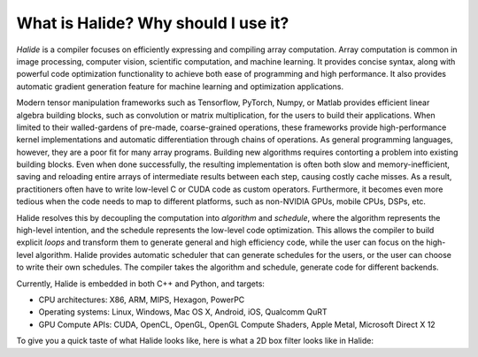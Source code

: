 What is Halide? Why should I use it?
================================================================

*Halide* is a compiler focuses on efficiently expressing and compiling array computation. Array computation is common in image processing, computer vision, scientific computation, and machine learning. It provides concise syntax, along with powerful code optimization functionality to achieve both ease of programming and high performance. It also provides automatic gradient generation feature for machine learning and optimization applications.

Modern tensor manipulation frameworks such as Tensorflow, PyTorch, Numpy, or Matlab provides efficient linear algebra building blocks, such as convolution or matrix multiplication, for the users to build their applications. When limited to their walled-gardens of pre-made, coarse-grained operations, these frameworks provide high-performance kernel implementations and automatic differentiation through chains of operations. As general programming languages, however, they are a poor fit for many array programs. Building new algorithms requires contorting a problem into existing building blocks. Even when done successfully, the resulting implementation is often both slow and memory-inefficient, saving and reloading entire arrays of intermediate results between each step, causing costly cache misses. As a result, practitioners often have to write low-level C or CUDA code as custom operators. Furthermore, it becomes even more tedious when the code needs to map to different platforms, such as non-NVIDIA GPUs, mobile CPUs, DSPs, etc.

Halide resolves this by decoupling the computation into *algorithm* and *schedule*, where the algorithm represents the high-level intention, and the schedule represents the low-level code optimization. This allows the compiler to build explicit *loops* and transform them to generate general and high efficiency code, while the user can focus on the high-level algorithm. Halide provides automatic scheduler that can generate schedules for the users, or the user can choose to write their own schedules. The compiler takes the algorithm and schedule, generate code for different backends.

Currently, Halide is embedded in both C++ and Python, and targets:

- CPU architectures: X86, ARM, MIPS, Hexagon, PowerPC

- Operating systems: Linux, Windows, Mac OS X, Android, iOS, Qualcomm QuRT

- GPU Compute APIs: CUDA, OpenCL, OpenGL, OpenGL Compute Shaders, Apple Metal, Microsoft Direct X 12

To give you a quick taste of what Halide looks like, here is what a 2D box filter looks like in Halide:

.. tabs::

   .. code-tab:: c++

    Func blur_3x3(Func input) {
      Func blur_x, blur_y;
      Var x, y, xi, yi;

      // The algorithm - no storage or order
      blur_x(x, y) = (input(x-1, y) + input(x, y) + input(x+1, y))/3;
      blur_y(x, y) = (blur_x(x, y-1) + blur_x(x, y) + blur_x(x, y+1))/3;

      // The schedule - defines order, locality; implies storage
      blur_y.tile(x, y, xi, yi, 256, 32)
            .vectorize(xi, 8).parallel(y);
      blur_x.compute_at(blur_y, x).vectorize(x, 8);

      return blur_y;
    }

   .. code-tab:: py

    def blur_3x3(input) {
      blur_x, blur_y = hl.Func(), hl.Func()
      x, y, xi, yi = hl.Var(), hl.Var(), hl.Var(), hl.Var()

      # The algorithm - no storage or order
      blur_x[x, y] = (input[x-1, y] + input[x, y] + input[x+1, y])/3
      blur_y[x, y] = (blur_x[x, y-1] + blur_x[x, y] + blur_x[x, y+1])/3

      # The schedule - defines order, locality; implies storage
      blur_y.tile(x, y, xi, yi, 256, 32)
            .vectorize(xi, 8).parallel(y)
      blur_x.compute_at(blur_y, x).vectorize(x, 8)

      return blur_y
    }

